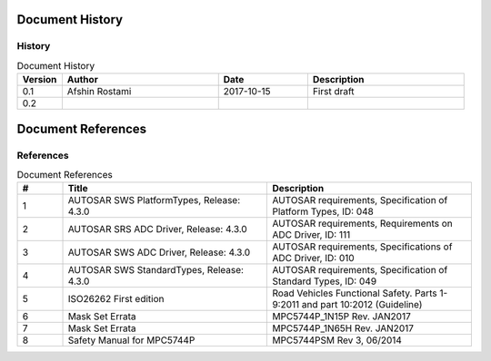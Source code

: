 Document History
===================

History
----------------------

.. list-table:: Document History
  :widths: 10 35 20 35 
  :header-rows: 1
  :align: left

  * - Version
    - Author
    - Date
    - Description
  * - 0.1
    - Afshin Rostami 
    - 2017-10-15
    - First draft    
  * - 0.2
    - 
    - 
    - 

Document References
===================

References
-----------------



.. list-table:: Document References
  :widths: 10 45 45
  :header-rows: 1
  :align: left

  * - #
    - Title
    - Description 
  * - 1
    - AUTOSAR SWS PlatformTypes, Release: 4.3.0
    - AUTOSAR requirements, Specification of Platform Types, ID: 048
  * - 2
    - AUTOSAR SRS ADC Driver, Release: 4.3.0
    - AUTOSAR requirements, Requirements on ADC Driver, ID: 111
  * - 3
    - AUTOSAR SWS ADC Driver, Release: 4.3.0
    - AUTOSAR requirements, Specifications of ADC Driver, ID: 010
  * - 4
    - AUTOSAR SWS StandardTypes, Release: 4.3.0
    - AUTOSAR requirements, Specification of Standard Types, ID: 049
  * - 5
    - ISO26262 First edition
    - Road Vehicles Functional Safety. Parts 1-9:2011 and part 10:2012 (Guideline)
  * - 6
    - Mask Set Errata
    - MPC5744P_1N15P Rev. JAN2017
  * - 7
    - Mask Set Errata
    - MPC5744P_1N65H Rev. JAN2017
  * - 8
    - Safety Manual for MPC5744P
    - MPC5744PSM Rev 3, 06/2014
    
    
    